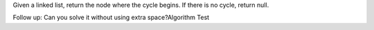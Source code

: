 Given a linked list, return the node where the cycle begins. If there is no cycle, return null.

Follow up:
Can you solve it without using extra space?Algorithm Test

